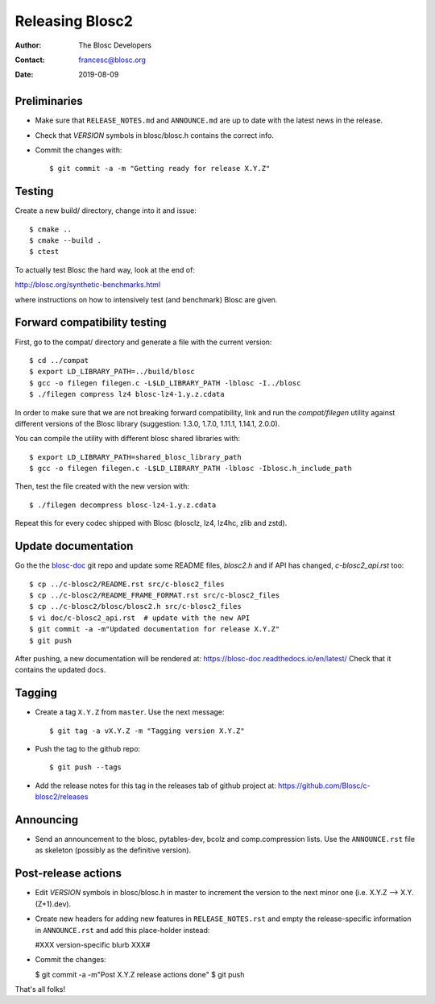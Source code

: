=================
Releasing Blosc2
=================

:Author: The Blosc Developers
:Contact: francesc@blosc.org
:Date: 2019-08-09


Preliminaries
-------------

- Make sure that ``RELEASE_NOTES.md`` and ``ANNOUNCE.md`` are up to
  date with the latest news in the release.

- Check that *VERSION* symbols in blosc/blosc.h contains the correct info.

- Commit the changes with::

    $ git commit -a -m "Getting ready for release X.Y.Z"


Testing
-------

Create a new build/ directory, change into it and issue::

  $ cmake ..
  $ cmake --build .
  $ ctest

To actually test Blosc the hard way, look at the end of:

http://blosc.org/synthetic-benchmarks.html

where instructions on how to intensively test (and benchmark) Blosc
are given.

Forward compatibility testing
-----------------------------

First, go to the compat/ directory and generate a file with the current
version::

  $ cd ../compat
  $ export LD_LIBRARY_PATH=../build/blosc
  $ gcc -o filegen filegen.c -L$LD_LIBRARY_PATH -lblosc -I../blosc
  $ ./filegen compress lz4 blosc-lz4-1.y.z.cdata

In order to make sure that we are not breaking forward compatibility,
link and run the `compat/filegen` utility against different versions of
the Blosc library (suggestion: 1.3.0, 1.7.0, 1.11.1, 1.14.1, 2.0.0).

You can compile the utility with different blosc shared libraries with::

  $ export LD_LIBRARY_PATH=shared_blosc_library_path
  $ gcc -o filegen filegen.c -L$LD_LIBRARY_PATH -lblosc -Iblosc.h_include_path

Then, test the file created with the new version with::

  $ ./filegen decompress blosc-lz4-1.y.z.cdata

Repeat this for every codec shipped with Blosc (blosclz, lz4, lz4hc, zlib and
zstd).

Update documentation
--------------------

Go the the `blosc-doc <https://github.com/Blosc/blosc-doc>`_ git repo and update some README files, `blosc2.h` and if API has changed, `c-blosc2_api.rst` too::

  $ cp ../c-blosc2/README.rst src/c-blosc2_files
  $ cp ../c-blosc2/README_FRAME_FORMAT.rst src/c-blosc2_files
  $ cp ../c-blosc2/blosc/blosc2.h src/c-blosc2_files
  $ vi doc/c-blosc2_api.rst  # update with the new API
  $ git commit -a -m"Updated documentation for release X.Y.Z"
  $ git push

After pushing, a new documentation will be rendered at: https://blosc-doc.readthedocs.io/en/latest/
Check that it contains the updated docs.

Tagging
-------

- Create a tag ``X.Y.Z`` from ``master``.  Use the next message::

    $ git tag -a vX.Y.Z -m "Tagging version X.Y.Z"

- Push the tag to the github repo::

    $ git push --tags

- Add the release notes for this tag in the releases tab of github project at:
  https://github.com/Blosc/c-blosc2/releases

Announcing
----------

- Send an announcement to the blosc, pytables-dev, bcolz and
  comp.compression lists.  Use the ``ANNOUNCE.rst`` file as skeleton
  (possibly as the definitive version).


Post-release actions
--------------------

- Edit *VERSION* symbols in blosc/blosc.h in master to increment the
  version to the next minor one (i.e. X.Y.Z --> X.Y.(Z+1).dev).

- Create new headers for adding new features in ``RELEASE_NOTES.rst``
  and empty the release-specific information in ``ANNOUNCE.rst`` and
  add this place-holder instead:

  #XXX version-specific blurb XXX#

- Commit the changes:

  $ git commit -a -m"Post X.Y.Z release actions done"
  $ git push

That's all folks!


.. Local Variables:
.. mode: rst
.. coding: utf-8
.. fill-column: 70
.. End:

